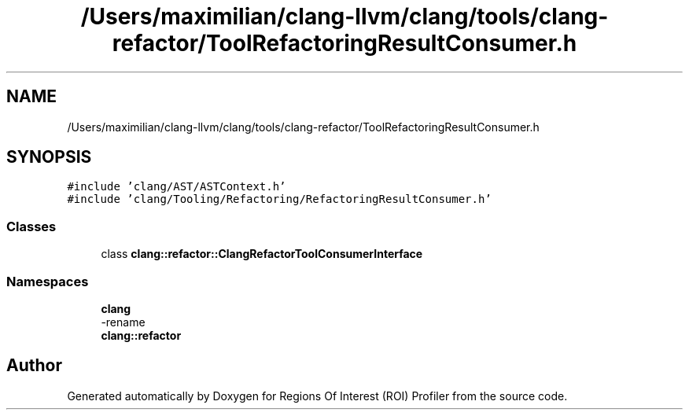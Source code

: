 .TH "/Users/maximilian/clang-llvm/clang/tools/clang-refactor/ToolRefactoringResultConsumer.h" 3 "Sat Feb 12 2022" "Version 1.2" "Regions Of Interest (ROI) Profiler" \" -*- nroff -*-
.ad l
.nh
.SH NAME
/Users/maximilian/clang-llvm/clang/tools/clang-refactor/ToolRefactoringResultConsumer.h
.SH SYNOPSIS
.br
.PP
\fC#include 'clang/AST/ASTContext\&.h'\fP
.br
\fC#include 'clang/Tooling/Refactoring/RefactoringResultConsumer\&.h'\fP
.br

.SS "Classes"

.in +1c
.ti -1c
.RI "class \fBclang::refactor::ClangRefactorToolConsumerInterface\fP"
.br
.in -1c
.SS "Namespaces"

.in +1c
.ti -1c
.RI " \fBclang\fP"
.br
.RI "-rename "
.ti -1c
.RI " \fBclang::refactor\fP"
.br
.in -1c
.SH "Author"
.PP 
Generated automatically by Doxygen for Regions Of Interest (ROI) Profiler from the source code\&.
